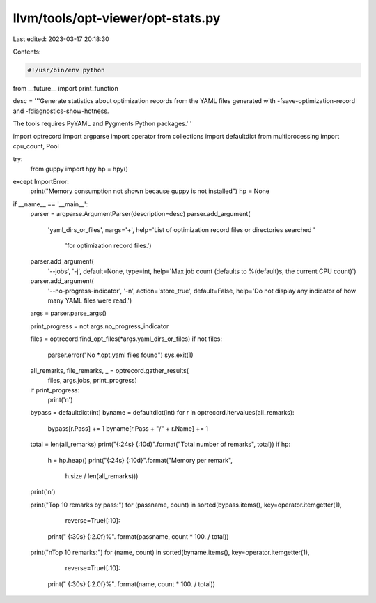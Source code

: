 llvm/tools/opt-viewer/opt-stats.py
==================================

Last edited: 2023-03-17 20:18:30

Contents:

.. code-block:: py

    #!/usr/bin/env python

from __future__ import print_function

desc = '''Generate statistics about optimization records from the YAML files
generated with -fsave-optimization-record and -fdiagnostics-show-hotness.

The tools requires PyYAML and Pygments Python packages.'''

import optrecord
import argparse
import operator
from collections import defaultdict
from multiprocessing import cpu_count, Pool

try:
    from guppy import hpy
    hp = hpy()
except ImportError:
    print("Memory consumption not shown because guppy is not installed")
    hp = None

if __name__ == '__main__':
    parser = argparse.ArgumentParser(description=desc)
    parser.add_argument(
        'yaml_dirs_or_files',
        nargs='+',
        help='List of optimization record files or directories searched '
             'for optimization record files.')
    parser.add_argument(
        '--jobs',
        '-j',
        default=None,
        type=int,
        help='Max job count (defaults to %(default)s, the current CPU count)')
    parser.add_argument(
        '--no-progress-indicator',
        '-n',
        action='store_true',
        default=False,
        help='Do not display any indicator of how many YAML files were read.')
    args = parser.parse_args()

    print_progress = not args.no_progress_indicator

    files = optrecord.find_opt_files(*args.yaml_dirs_or_files)
    if not files:
        parser.error("No *.opt.yaml files found")
        sys.exit(1)

    all_remarks, file_remarks, _ = optrecord.gather_results(
        files, args.jobs, print_progress)
    if print_progress:
        print('\n')

    bypass = defaultdict(int)
    byname = defaultdict(int)
    for r in optrecord.itervalues(all_remarks):
        bypass[r.Pass] += 1
        byname[r.Pass + "/" + r.Name] += 1

    total = len(all_remarks)
    print("{:24s} {:10d}".format("Total number of remarks", total))
    if hp:
        h = hp.heap()
        print("{:24s} {:10d}".format("Memory per remark",
                                     h.size / len(all_remarks)))
    print('\n')

    print("Top 10 remarks by pass:")
    for (passname, count) in sorted(bypass.items(), key=operator.itemgetter(1),
                                    reverse=True)[:10]:
        print("  {:30s} {:2.0f}%". format(passname, count * 100. / total))

    print("\nTop 10 remarks:")
    for (name, count) in sorted(byname.items(), key=operator.itemgetter(1),
                                reverse=True)[:10]:
        print("  {:30s} {:2.0f}%". format(name, count * 100. / total))



